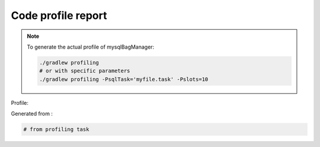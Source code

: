 Code profile report
===================

.. note:: To generate the actual profile of mysqlBagManager:

    .. code:: bash

       ./gradlew profiling
       # or with specific parameters
       ./gradlew profiling -PsqlTask='myfile.task' -Pslots=10

Profile:

.. graphviz:: ../../build/profiles/python-module-project_profile.dot

Generated from :

.. code:: bash

   # from profiling task
